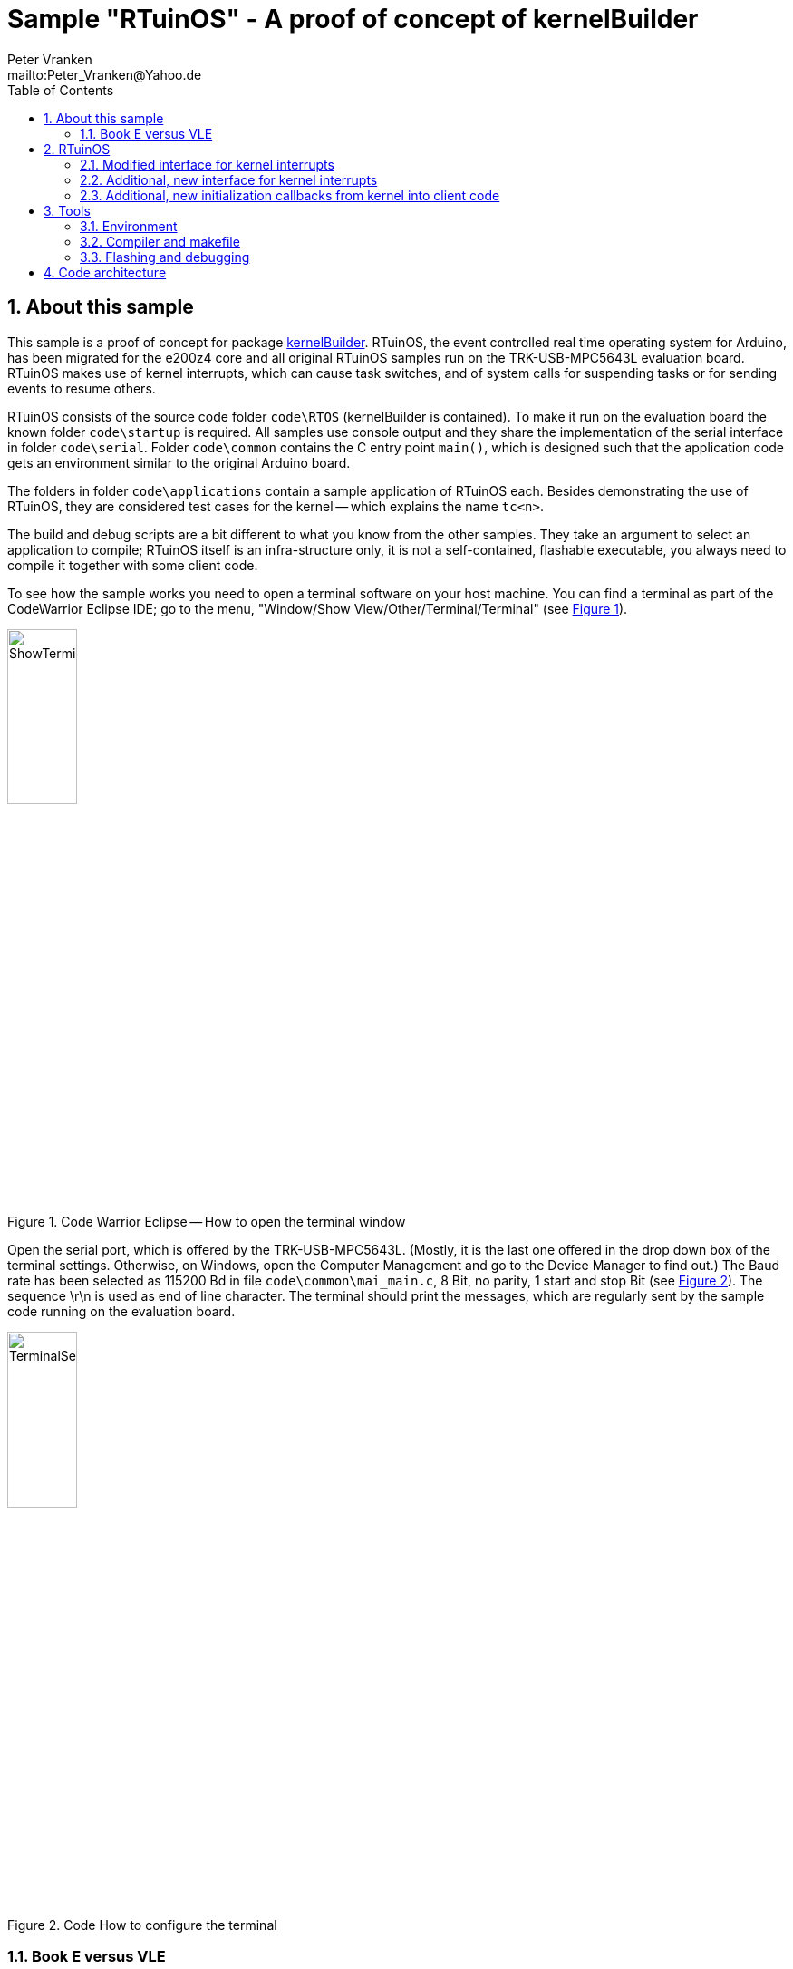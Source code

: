 = Sample "RTuinOS" - A proof of concept of kernelBuilder
:Author:    Peter Vranken 
:Email:     mailto:Peter_Vranken@Yahoo.de
:toc:       left
:xrefstyle: short
:numbered:

== About this sample

This sample is a proof of concept for package
https://github.com/PeterVranken/TRK-USB-MPC5643L/tree/master/LSM/kernelBuilder[kernelBuilder].
RTuinOS, the event controlled real time operating system for Arduino, has
been migrated for the e200z4 core and all original RTuinOS samples run on
the TRK-USB-MPC5643L evaluation board. RTuinOS makes use of kernel
interrupts, which can cause task switches, and of system calls for
suspending tasks or for sending events to resume others.

RTuinOS consists of the source code folder `code\RTOS` (kernelBuilder is
contained). To make it run on the evaluation board the known folder
`code\startup` is required. All samples use console output and they share
the implementation of the serial interface in folder `code\serial`. Folder
`code\common` contains the C entry point `main()`, which is designed such
that the application code gets an environment similar to the original
Arduino board.

The folders in folder `code\applications` contain a sample application of
RTuinOS each. Besides demonstrating the use of RTuinOS, they are
considered test cases for the kernel -- which explains the name `tc<n>`.

The build and debug scripts are a bit different to what you know from the
other samples. They take an argument to select an application to compile;
RTuinOS itself is an infra-structure only, it is not a self-contained,
flashable executable, you always need to compile it together with some
client code.

To see how the sample works you need to open a terminal software on your
host machine. You can find a terminal as part of the CodeWarrior Eclipse
IDE; go to the menu, "Window/Show View/Other/Terminal/Terminal" (see
<<figOpenTerminalView>>).

[[figOpenTerminalView]]
.Code Warrior Eclipse -- How to open the terminal window
image::doc/ShowTerminalView.jpg[ShowTerminalView,width=30%,pdfwidth=30%,align=center]

Open the serial port, which is offered by the TRK-USB-MPC5643L. (Mostly,
it is the last one offered in the drop down box of the terminal settings.
Otherwise, on Windows, open the Computer Management and go to the Device
Manager to find out.) The Baud rate has been selected as 115200 Bd in file
`code\common\mai_main.c`, 8 Bit, no parity, 1 start and stop Bit (see
<<figTerminalSettings>>). The sequence \r\n is used as end of line
character. The terminal should print the messages, which are regularly
sent by the sample code running on the evaluation board.

[[figTerminalSettings]]
[.text-center]
.Code How to configure the terminal
image::doc/TerminalSettings.jpg[TerminalSettings,width=30%,pdfwidth=30%,align=center]



=== Book E versus VLE

The implementation of RTuinOS is not specific to one of the instruction
sets. However, as of writing, its foundation kernelBuilder is not yet
available in VLE assembler and the project setup is done for Book E.

== RTuinOS

RTuinOS as such is not in the focus of this project. It's an Arduino
project and you can refer to its
https://sourceforge.net/projects/rtuinos/[original location]. The
documentation is distributed as
https://github.com/PeterVranken/TRK-USB-MPC5643L/tree/master/LSM/RTuinOS/doc/manual/RTuinOS-1.0-UserGuide.pdf[PDF manual].

The manual has not been edited with respect to differences due to e200z4
and board migration. To a small extend, the source code documentation of
the sample applications highlights the made changes but most of the
documentation has not been reworked so that you will still find remarks
about Arduino specifics. It is not planned to edit the manual or to rework
the code documentation in the future.

Effectively, the implementation of RTuinOS became simpler. The original
Arduino implementation contains a lot of preprocessor code to make the
type of some principal data objects configurable. This aimed at using as
short types as possible to be as close to the native processor type (8
Bit) as possible. For the 32 Bit e200z4 core this is useless and we have
removed all of this configuration stuff.

=== Modified interface for kernel interrupts

The principle of how to let interrupts interfere with the kernel has not
been changed but the interface with the client code has changed a bit.
Acknowledging an interrupt at the source can not longer be done in a
generic way and in the e200z4 port the client code needs to provide
according code. See configuration macro RTOS_ISR_USER_00_ACKNOWLEDGE_IRQ
for details.

=== Additional, new interface for kernel interrupts

An alternative, more general, more transparent interface to install
interrupts that interfere with the kernel has been added. The
functionality is basically the same: A kernel interrupt can send an event
to the tasks. Instead of doing this behind the curtain, the explicit, new
API `rtos_sc_sendEvent()` is offered for interrupt handlers. Explicit
sending of events from an ISR permits sending any set of events
(broadcasted, mutex or semaphore) to the tasks instead of a single
broadcasted event as it used to be in the Arduino implementation.

The new way to deal with interrupts is demonstrated in sample application
tc14. The ADC driver known from the other TRK-USB-MPC5643L sample
https://github.com/PeterVranken/TRK-USB-MPC5643L/tree/master/LSM/ADC[ADC]
has been integrated and slightly modified; a few lines of code changes
make its on-conversion-callback become an RTuinOS kernel interrupt, which
can control task activations synchronously with the ADC conversion cycle.
(The ADC cycle has been chosen asynchronous with the RTOS system clock for
didactic reasons.)

The new interface to interrupts requires a new callback from the startup
procedure of RTuinOS: The client code must enable the interrupt source
only after initialization of the RTuinOS kernel (the first released
interrupt could otherwise send an event, which couldn't be safely
processed yet) but the original Arduino/RTuinOS initialization callback,
`setup()`, is invoked prior (and preparatory) to the kernel
initialization. Although induced by the new interrupt interface the new
callbacks are in no way specific to or restricted to this use case.

=== Additional, new initialization callbacks from kernel into client code

The two major callbacks, `void startup(void)` and `void loop(void)` are
already known from Arduino and RTuinOS for Arduino. The only change in the
e200z4 port is the default implementation for callback `loop()`. If the
client code doesn't provide an implementation then the default
implementation is used, which does nothing. Note, there's no default
implementation for `startup()`; not having any task initialization code is
not considered a supported use case.

Two new callbacks, `void setupAfterKernelInit(void)` and `void
setupAfterSystemTimerInit(void)`, are offered in the e200z4 port.

`void setupAfterKernelInit(void)` is called after kernel initialization.
All tasks are created but they are still in suspended state. The operating
system clock has not yet been started. The callbacks `void
rtos_enableIRQUser00(void)` and `void rtos_enableIRQUser01(void)` from the
elder kernel interrupt interface, which contain the client code to enable
the application interrupts, have not been called yet. Consequently, there
are still no race conditions; no kernel interrupt is possible, which could
make a task ready can appear during execution of this callback. However,
the kernel is already in the state to process such interrupts and
therefore this callback is the optimal code location for releasing the
kernel interrupts, which are implemented with the new kernel interrupt
interface. Such interrupts may appear still during or immediately after
return from this callback and they will be properly handled.

Note, this implies that task code can be executed before you return from
this function. The statement made about a race condition free environment
doesn't hold any longer once your callback code has released the first
kernel interrupt!

`void setupAfterSystemTimerInit(void)` is called later, after having
started the operating system clock and after invocation of the callbacks
`void rtos_enableIRQUser00(void)` and `void rtos_enableIRQUser01(void)`.
All interrupts are running and task scheduling takes place. The call of
this function occurs prior to the first call of `loop()` and the context
is exactly the same as for the calls of `loop()`. The call of
`setupAfterSystemTimerInit` is virtually the same as the very first call
of `loop()` used to be. The use case for this callback is the
initialization of the operations done later in `loop()`. Furthermore,
there's no obligation to return from this function if the idle task should
be organized other than in an infinite loop. Not returning from this
callback means to omit `loop()` entirely.

The use of both new callbacks, `void setupAfterKernelInit(void)` and `void
setupAfterSystemTimerInit(void)`, is optional. There is a default
implementation for each of them, which does nothing otherwise.

== Tools

=== Environment

==== Command line based build

The makefiles and related scripts require a few settings of the
environment in the host machine. In particular, the location of the GNU
compiler installation needs to be known and the PATH variable needs to
contain the paths to the required tools. 

For Windows users there is a shortcut to PowerShell in the root of this
project (not sample), which opens the shell with the prepared environment.
Furthermore, it creates an alias to the appropriate GNU make executable.
You can simply type `make` from any location to run MinGW32 GNU make.

The PowerShell process reads the script `setEnv.ps1`, located in the
project root, too, to configure the environment. This script requires
configuration prior to its first use. Windows users open it in a text
editor and follow the given instructions that are marked by TODO tags.
Mainly, it's about specifying the installation directory of GCC.

Non-Windows users will read this script to see, which (few) environmental
settings are needed to successfully run the build and prepare an according
script for their native shell.

==== Eclipse for building, flashing and debugging

Flashing and debugging is always done using the NXP CodeWarrior Eclipse
IDE, which is available for free download. If you are going to run the
application build from Eclipse, too, then the same environmental settings
as described above for a shell based build need to be done for Eclipse. The
easiest way to do so is starting Eclipse from a shell, that has executed
the script `setEnv.ps1` prior to opening Eclipse.

For Windows users the script `CW-IDE.ps1` has been prepared. This script
requires configuration prior to its first use. Windows users open it in a
text editor and follow the given instructions that are marked by TODO
tags. Mainly, it's about specifying the installation directory of
CodeWarrior.

Non-Windows users will read this script to see, which (few) environmental
and path settings are needed to successfully run the build under control
of Eclipse and prepare an according script for their native shell.

Once everything is prepared, the CodeWarrior Eclipse IDE will never be
started other than by clicking the script `CW-IDE.ps1` or its equivalent
on non-Windows hosts.

See https://github.com/PeterVranken/TRK-USB-MPC5643L[project overview] and
https://github.com/PeterVranken/TRK-USB-MPC5643L/wiki/Tools-and-Installation[GitHub
Wiki] for more details about downloading and installing the required
tools.

=== Compiler and makefile

Compilation and linkage are makefile controlled. The compiler is GCC
(MinGW-powerpc-eabivle-4.9.4). The makefile is made generic and can be
reused for other projects, not only for a tiny "Hello World" with a few
source files. It supports a number of options (targets); get an overview
by typing:
 
    cd <projectRoot>/LSM/RTuinOS
    mingw32-make help

The main makefile `GNUmakefile` has been configured for the build of
sample "RTuinOS" but the kernel can't be linked to a runnable binary
without an application. You need to specify the name of an RTuinOS
application on the command line of make. Set variable APP to do so.
Possible application names can be found as the name of the folders inside
`<projectRoot>/LSM/RTuinOS/code/applications'. Type ("tc01" is just an
example):

    mingw32-make -s build APP=tc01
    mingw32-make -s build APP=tc01 CONFIG=PRODUCTION

to produce the flashable files
`bin\ppc\tc01\DEBUG\TRK-USB-MPC5643L-RTuinOS-tc01.elf` 
and
`bin\ppc\tc01\PRODUCTION\TRK-USB-MPC5643L-RTuinOS-tc01.elf`.

To get more information, type:

    mingw32-make help

NOTE: The makefile requires the MinGW port of the make processor. The
Cygwin port will fail with obscure, misleading error messages. It's safe
to use the `make.exe` from the compiler installation archive but
explicitly typing `mingw32-make` will avoid any problem.

The makefile is designed to run on different host systems but has been
tested with Windows 7 only.

=== Flashing and debugging

The sample code can be flashed and debugged with the CodeWarrior IDE.

To flash the `*.elf` file of an RTuinOS application like `tc01`, open the
CodeWarrior IDE, go to the menu, click "Window/Show
View/Other/Debug/Debugger Shell". In the debugger shell window, type:

    cd <rootFolderOfSample>/makefile/debugger
    set APP tc01
    source flashDEBUG.tcl
    
or

    set APP tc01
    source flashPRODUCTION.tcl

(Setting TCL variable APP doesn't need to be repeated prior to every
repeated flashing.)

The debugger is started by a click on the black triangle next to the blue
icon "bug", then click "Debug Configurations.../CodeWarrior/RTuinOS tc01
(DEBUG)". Confirm and start the debugger with a last click on button
"Debug".

(Or select the according debug configuration for another RTuinOS application.)

You can find more details on using the CodeWarrior IDE at
https://github.com/PeterVranken/TRK-USB-MPC5643L/wiki/Tools-and-Installation.

== Code architecture

This sample builds on sample "kernelBuilder" located in a sibling folder.
"RTuinOS" is compiled for the Book E instruction set. All build settings
and the software architecture are identical to "kernelBuilder". Please refer to
https://github.com/PeterVranken/TRK-USB-MPC5643L/blob/master/LSM/kernelBuilder/readMe.adoc[LSM/kernelBuilder/readMe.adoc]
for details.
